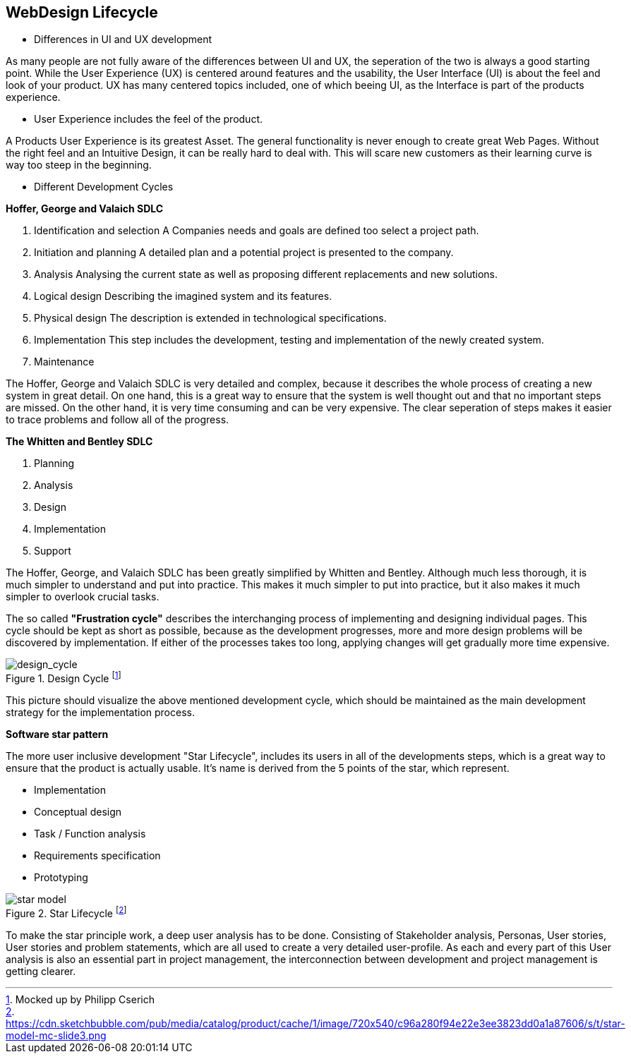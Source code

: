 == WebDesign Lifecycle 

- Differences in UI and UX development

As many people are not fully aware of the differences between UI and UX, the seperation of the two is always a good starting point.
While the User Experience (UX) is centered around features and the usability, the User Interface (UI) is about the feel and look of your product. UX has many centered topics included, one of which beeing UI, as the Interface is part of the products experience.

- User Experience includes the feel of the product.

A Products User Experience is its greatest Asset. The general functionality is never enough to create great Web Pages. Without the right feel and an Intuitive Design, it can be really hard to deal with. This will scare new customers as their learning curve is way too steep in the beginning. 

- Different Development Cycles

**Hoffer, George and Valaich SDLC**

1. Identification and selection
A Companies needs and goals are defined too select a project path.
2. Initiation and planning
A detailed plan and a potential project is presented to the company. 
3. Analysis
Analysing the current state as well as proposing different replacements and new solutions.
4. Logical design
Describing the imagined system and its features.
5. Physical design
The description is extended in technological specifications.
6. Implementation
This step includes the development, testing and implementation of the newly created system.
7. Maintenance

The Hoffer, George and Valaich SDLC is very detailed and complex, because it describes the whole process of creating a new system in great detail. On one hand, this is a great way to ensure that the system is well thought out and that no important steps are missed. On the other hand, it is very time consuming and can be very expensive. The clear seperation of steps makes it easier to trace problems and follow all of the progress.


**The Whitten and  Bentley SDLC**

1. Planning
2. Analysis
3. Design
4. Implementation
5. Support

The Hoffer, George, and Valaich SDLC has been greatly simplified by Whitten and Bentley. Although much less thorough, it is much simpler to understand and put into practice. This makes it much simpler to put into practice, but it also makes it much simpler to overlook crucial tasks.

<<<

The so called *"Frustration cycle"* describes the interchanging process of implementing and designing individual pages. This cycle should be kept as short as possible, because as the development progresses, more and more design problems will be discovered by implementation. If either of the processes takes too long, applying changes will get gradually more time expensive. 

image::/Assets/Images/Cserich_Philipp/Design_Cycle_02.png[design_cycle,title="Design Cycle footnote:[Mocked up by Philipp Cserich]"]

This picture should visualize the above mentioned development cycle, which should be maintained as the main development strategy for the implementation process. 



**Software star pattern**

The more user inclusive development "Star Lifecycle", includes its users in all of the developments steps, which is a great way to ensure that the product is actually usable. It's name is derived from the 5 points of the star, which represent.

- Implementation
- Conceptual design
- Task / Function analysis
- Requirements specification
- Prototyping

image::/Assets/Images/Cserich_Philipp/star-model.png[pdfwidth=3in,align=center,star-model,title="Star Lifecycle footnote:[https://cdn.sketchbubble.com/pub/media/catalog/product/cache/1/image/720x540/c96a280f94e22e3ee3823dd0a1a87606/s/t/star-model-mc-slide3.png]"]



To make the star principle work, a deep user analysis has to be done. Consisting of Stakeholder analysis, Personas, User stories, User stories and problem statements, which are all used to create a very detailed user-profile. As each and every part of this User analysis is also an essential part in project management, the interconnection between development and project management is getting clearer. 